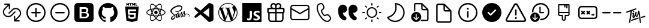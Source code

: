 SplineFontDB: 3.2
FontName: Untitled1
FullName: Untitled1
FamilyName: Untitled1
Weight: Regular
Copyright: Copyright (c) 2020, Tim
UComments: "2020-10-29: Created with FontForge (http://fontforge.org)"
Version: 001.000
ItalicAngle: 0
UnderlinePosition: -100
UnderlineWidth: 50
Ascent: 800
Descent: 200
InvalidEm: 0
LayerCount: 2
Layer: 0 0 "Back" 1
Layer: 1 0 "Fore" 0
XUID: [1021 595 1755729993 24577]
StyleMap: 0x0000
FSType: 0
OS2Version: 0
OS2_WeightWidthSlopeOnly: 0
OS2_UseTypoMetrics: 1
CreationTime: 1603989161
ModificationTime: 1611265223
OS2TypoAscent: 0
OS2TypoAOffset: 1
OS2TypoDescent: 0
OS2TypoDOffset: 1
OS2TypoLinegap: 90
OS2WinAscent: 0
OS2WinAOffset: 1
OS2WinDescent: 0
OS2WinDOffset: 1
HheadAscent: 0
HheadAOffset: 1
HheadDescent: 0
HheadDOffset: 1
OS2Vendor: 'PfEd'
DEI: 91125
Encoding: ISO8859-1
UnicodeInterp: none
NameList: AGL For New Fonts
DisplaySize: -48
AntiAlias: 1
FitToEm: 0
WinInfo: 36 12 6
BeginChars: 256 27

StartChar: A
Encoding: 65 65 0
Width: 1000
Flags: H
LayerCount: 2
Fore
SplineSet
599.6875 700.3125 m 0
 671.5625 700.3125 729.6875 642.1875 729.6875 570.3125 c 0
 729.6875 544.375 722.1875 520.625 709.375 500.3125 c 1
 809.6875 500.3125 l 2
 837.1875 500.3125 859.6875 477.8125 859.6875 450.3125 c 2
 859.6875 310.3125 l 2
 859.6875 286.25 842.5 265.9375 819.6875 261.25 c 1
 819.6875 30.3125 l 2
 819.6875 -39.0625 765.3125 -95.625 697.1875 -99.375 c 2
 689.6875 -99.6875 l 1
 309.6875 -99.6875 l 2
 240.3125 -99.6875 183.75 -45.3125 180 22.8125 c 2
 179.6875 30.3125 l 1
 179.6875 261.25 l 1
 156.875 265.9375 139.6875 285.9375 139.6875 310.3125 c 2
 139.6875 450.3125 l 2
 139.6875 477.8125 162.1875 500.3125 189.6875 500.3125 c 2
 290 500.3125 l 1
 277.1875 520.625 269.6875 544.6875 269.6875 570.3125 c 0
 269.6875 642.1875 327.8125 700.3125 399.6875 700.3125 c 0
 440 700.3125 475.9375 682.1875 499.6875 653.4375 c 1
 523.75 681.875 559.6875 700.3125 599.6875 700.3125 c 0
469.6875 260.3125 m 1
 239.6875 260.3125 l 1
 239.6875 30.3125 l 2
 239.6875 -6.5625 268.125 -36.5625 304.0625 -39.375 c 2
 309.6875 -39.6875 l 1
 469.6875 -39.6875 l 1
 469.6875 260.3125 l 1
759.6875 260.3125 m 1
 529.6875 260.3125 l 1
 529.6875 -39.6875 l 1
 689.6875 -39.6875 l 2
 726.5625 -39.6875 756.5625 -11.25 759.375 24.6875 c 2
 759.6875 30.3125 l 1
 759.6875 260.3125 l 1
469.6875 440.3125 m 1
 199.6875 440.3125 l 1
 199.6875 320.3125 l 1
 469.6875 320.3125 l 1
 469.6875 440.3125 l 1
799.6875 320.3125 m 1
 799.6875 440.3125 l 1
 529.6875 440.3125 l 1
 529.6875 320.3125 l 1
 799.6875 320.3125 l 1
599.6875 640.3125 m 0
 560.9375 640.3125 529.6875 609.0625 529.6875 570.3125 c 2
 529.6875 500.3125 l 1
 600.625 500.3125 l 1
 605.3125 500.625 l 2
 641.25 503.4375 669.6875 533.75 669.6875 570.3125 c 0
 669.6875 608.75 638.4375 640.3125 599.6875 640.3125 c 0
399.6875 640.3125 m 0
 360.9375 640.3125 329.6875 609.0625 329.6875 570.3125 c 0
 329.6875 533.4375 358.125 503.4375 394.0625 500.625 c 2
 398.75 500.3125 l 1
 469.6875 500.3125 l 1
 469.6875 570.3125 l 1
 469.375 575.9375 l 2
 466.5625 611.875 436.5625 640.3125 399.6875 640.3125 c 0
EndSplineSet
Validated: 1
EndChar

StartChar: B
Encoding: 66 66 1
Width: 1000
Flags: H
LayerCount: 2
Fore
SplineSet
789.375 615.9375 m 1
 850.3125 615.9375 900 566.5625 900 505.3125 c 2
 900 94.6875 l 2
 900 33.75 850.625 -15.9375 789.375 -15.9375 c 2
 210.3125 -15.9375 l 2
 149.375 -15.9375 99.6875 33.4375 99.6875 94.6875 c 2
 99.6875 505.625 l 2
 99.6875 566.5625 149.0625 616.25 210.3125 616.25 c 2
 789.375 616.25 l 1
 789.375 615.9375 l 1
847.1875 419.0625 m 1
 512.5 235 l 2
 505.625 231.25 497.1875 230.625 489.6875 233.75 c 2
 486.875 235 l 1
 152.5 419.0625 l 1
 152.5 95 l 2
 152.5 63.125 178.4375 37.1875 210.3125 37.1875 c 2
 789.375 37.1875 l 2
 821.25 37.1875 847.1875 63.125 847.1875 95 c 2
 847.1875 419.0625 l 1
789.375 563.4375 m 2
 210.3125 563.4375 l 2
 178.4375 563.4375 152.5 537.5 152.5 505.625 c 2
 152.5 479.375 l 1
 500 288.4375 l 1
 847.5 479.375 l 1
 847.5 505.625 l 2
 847.1875 537.5 821.25 563.4375 789.375 563.4375 c 2
EndSplineSet
Validated: 1
EndChar

StartChar: C
Encoding: 67 67 2
Width: 1000
Flags: H
LayerCount: 2
Fore
SplineSet
296.25 679.0625 m 2
 351.5625 695.625 l 2
 403.75 711.25 459.375 685.9375 481.5625 636.25 c 2
 515.9375 559.6875 l 2
 535 517.5 525 467.8125 490.9375 435.9375 c 2
 430.625 379.6875 l 2
 430 379.0625 429.375 378.125 428.75 377.1875 c 0
 422.5 364.375 431.875 330 461.875 278.125 c 0
 495.625 219.6875 521.875 196.5625 533.75 200 c 2
 612.8125 224.0625 l 2
 657.1875 237.5 705.3125 221.5625 732.1875 183.75 c 2
 781.25 115.9375 l 2
 813.125 71.875 807.1875 11.25 767.8125 -26.25 c 2
 726.25 -65.625 l 2
 696.5625 -93.75 655 -105.625 615 -97.1875 c 0
 497.8125 -72.8125 392.8125 21.5625 299.0625 184.0625 c 0
 205.3125 346.5625 175.9375 485 213.75 598.75 c 0
 226.5625 637.1875 257.1875 667.1875 296.25 679.0625 c 2
310.625 630.9375 m 2
 287.1875 623.75 268.75 605.9375 260.9375 582.8125 c 0
 228.4375 484.6875 254.6875 360.3125 342.1875 209.0625 c 0
 429.375 57.8125 524.0625 -27.1875 625 -48.125 c 0
 649.0625 -53.125 674.0625 -45.9375 691.875 -29.0625 c 2
 734.0625 10.625 l 2
 755.3125 30.625 758.4375 63.4375 741.25 87.1875 c 2
 692.1875 155 l 2
 677.5 175.3125 651.5625 184.0625 627.8125 176.5625 c 2
 548.75 152.5 l 2
 505 139.375 463.75 175.9375 419.0625 253.4375 c 0
 381.25 319.0625 368.125 366.5625 384.375 399.6875 c 0
 387.5 405.9375 391.875 411.875 396.875 416.5625 c 2
 457.1875 472.8125 l 2
 475.3125 490 480.9375 516.5625 470.625 539.375 c 2
 436.25 615.9375 l 2
 424.375 642.8125 394.375 656.25 366.25 647.8125 c 2
 310.625 630.9375 l 2
EndSplineSet
Validated: 33
EndChar

StartChar: D
Encoding: 68 68 3
Width: 1000
Flags: H
LayerCount: 2
Fore
SplineSet
723.125 287.8125 m 1
 725.9375 246.5625 739.6875 210.625 764.6875 179.6875 c 0
 780.3125 160.625 803.75 141.5625 835.3125 122.5 c 0
 870.3125 101.25 882.1875 55.9375 863.125 19.6875 c 1
 863.125 19.6875 l 1
 837.8125 -28.125 777.5 -45 730.9375 -17.8125 c 0
 670.9375 17.1875 625.9375 55.9375 595.625 97.8125 c 0
 552.1875 158.4375 530.3125 241.25 530.3125 345.9375 c 2
 530.3125 439.6875 l 2
 530.3125 545.3125 615.9375 630.625 721.25 630.625 c 1
 721.25 630.625 l 1
 819.6875 630.625 899.6875 550.9375 899.6875 452.1875 c 1
 899.6875 452.1875 l 1
 899.6875 361.5625 826.25 287.8125 735.3125 287.8125 c 2
 723.125 287.8125 l 1
292.5 287.8125 m 1
 295.3125 246.5625 309.0625 210.625 334.0625 179.6875 c 0
 349.6875 160.625 373.125 141.5625 404.6875 122.5 c 0
 439.6875 101.25 451.5625 55.9375 432.5 19.6875 c 1
 432.5 19.6875 l 1
 407.1875 -28.125 346.875 -45 300.3125 -17.8125 c 0
 240.3125 17.1875 195.3125 55.9375 165 97.8125 c 0
 121.5625 158.4375 99.6875 241.25 99.6875 345.9375 c 2
 99.6875 439.6875 l 2
 99.6875 545.3125 185.3125 630.625 290.625 630.625 c 1
 290.625 630.625 l 1
 389.0625 630.625 469.0625 550.9375 469.0625 452.1875 c 1
 469.0625 452.1875 l 1
 469.0625 361.5625 395.625 287.8125 304.6875 287.8125 c 2
 292.5 287.8125 l 1
EndSplineSet
Validated: 33
EndChar

StartChar: T
Encoding: 84 84 4
Width: 1000
Flags: H
LayerCount: 2
Fore
SplineSet
410 377.8125 m 4
 424.375 380 435.9375 371.25 438.125 356.875 c 4
 440.625 337.8125 425.9375 317.5 407.8125 315 c 4
 393.75 313.125 383.4375 321.875 380.9375 337.5 c 4
 378.125 355.625 392.1875 375 410 377.8125 c 4
347.8125 371.875 m 4
 342.8125 370.3125 339.375 368.75 338.4375 361.875 c 4
 319.375 229.0625 299.6875 96.5625 280.625 -36.25 c 4
 278.125 -55.3125 276.5625 -74.375 274.6875 -93.4375 c 4
 273.4375 -103.4375 269.0625 -111.5625 260.9375 -117.1875 c 4
 252.5 -123.125 243.125 -125 233.4375 -120 c 4
 223.75 -115.3125 220.625 -106.5625 221.875 -96.25 c 4
 227.1875 -49.0625 231.5625 -1.875 238.4375 45 c 4
 253.125 143.75 268.75 241.875 284.0625 340.3125 c 4
 284.375 342.5 284.6875 344.6875 285 348.4375 c 5
 261.25 340.9375 238.75 333.75 216.5625 326.25 c 4
 190 317.1875 163.125 307.5 136.5625 298.125 c 4
 117.1875 291.25 106.25 294.6875 101.5625 309.0625 c 4
 96.25 325.625 105.625 344.0625 121.875 349.375 c 4
 164.6875 363.125 207.5 376.5625 250 391.25 c 4
 305.625 410.3125 361.25 430.625 416.875 450.3125 c 4
 441.875 459.375 466.875 467.8125 491.875 476.25 c 4
 503.4375 480.3125 513.75 477.8125 520 469.6875 c 4
 526.25 461.875 526.875 449.375 519.6875 440.625 c 4
 514.375 434.0625 506.875 428.125 499.0625 425.3125 c 4
 448.75 406.875 398.125 389.375 347.8125 371.875 c 4
708.75 -76.875 m 4
 715 -80.3125 719.6875 -86.875 721.5625 -95.3125 c 4
 724.0625 -114.375 709.375 -134.6875 691.25 -137.1875 c 4
 677.1875 -139.0625 666.875 -130.3125 664.375 -114.6875 c 4
 662.8125 -105.3125 665.625 -95.9375 671.25 -88.4375 c 4
 673.75 -84.6875 672.8125 -80 669.0625 -77.5 c 4
 662.5 -73.4375 658.4375 -66.25 659.0625 -57.1875 c 4
 659.0625 -56.25 659.0625 -55.3125 659.0625 -54.375 c 4
 655.3125 24.0625 633.125 161.25 625.625 233.4375 c 4
 625.3125 237.5 620 238.125 618.75 234.375 c 4
 610 209.0625 592.1875 160.9375 571.5625 134.0625 c 4
 571.5625 133.75 571.5625 133.4375 571.25 133.4375 c 4
 556.5625 119.6875 551.875 113.125 532.5 111.875 c 4
 515.3125 110.625 502.8125 139.375 493.125 158.125 c 4
 491.5625 160.625 487.8125 160.625 486.5625 157.8125 c 4
 477.1875 137.1875 456.875 106.25 448.125 97.5 c 4
 440.3125 90 430.3125 83.125 420.3125 78.75 c 4
 391.25 66.25 363.4375 81.875 360.3125 113.4375 c 4
 358.4375 131.875 361.25 150.9375 362.8125 169.6875 c 4
 364.375 187.5 370.625 224.6875 373.4375 245.9375 c 4
 373.75 248.75 371.25 250.625 368.75 250 c 4
 363.125 248.4375 358.75 245.9375 354.0625 244.375 c 4
 351.25 243.125 348.4375 245.9375 349.375 248.75 c 6
 352.1875 258.125 l 6
 352.1875 258.4375 352.5 258.4375 352.5 258.75 c 4
 359.0625 270.9375 363.75 281.875 369.6875 285 c 4
 375 287.5 379.6875 291.5625 385 294.0625 c 4
 404.0625 303.125 422.8125 293.4375 424.375 272.5 c 4
 425.625 258.75 424.0625 244.375 422.5 230.3125 c 4
 419.6875 205.3125 415.9375 180.625 412.8125 155.625 c 4
 412.1875 150 411.875 144.375 412.1875 138.4375 c 4
 412.5 135.3125 416.875 133.75 418.75 136.5625 c 4
 419.6875 137.8125 420.625 139.375 421.25 140.9375 c 4
 432.1875 165.3125 444.375 189.375 453.125 214.375 c 4
 463.75 245 471.5625 276.5625 480.625 307.5 c 4
 483.4375 317.5 488.125 326.25 497.5 331.5625 c 4
 506.25 336.5625 515.625 337.8125 524.375 332.1875 c 4
 533.125 326.875 535.625 318.125 534.375 308.4375 c 4
 530.3125 276.875 521.5625 245 517.8125 213.4375 c 4
 515.625 194.0625 518.4375 185.9375 523.4375 176.25 c 4
 525 173.125 529.375 168.4375 533.4375 165.9375 c 4
 537.8125 163.4375 542.8125 162.5 545 167.1875 c 4
 553.4375 184.6875 559.0625 210.3125 563.125 223.125 c 4
 571.5625 252.1875 572.5 256.25 577.5 275 c 4
 584.0625 299.375 589.6875 324.375 596.5625 348.75 c 4
 598.75 356.875 602.8125 364.6875 607.8125 371.25 c 4
 615.3125 380.9375 628.4375 383.75 638.4375 380 c 4
 648.125 376.25 654.375 366.5625 653.125 353.4375 c 4
 653.125 353.125 653.125 352.8125 653.125 352.5 c 6
 710.9375 -51.875 l 6
 711.25 -53.75 710.9375 -55.625 710.625 -57.1875 c 4
 709.6875 -60.625 708.125 -64.0625 706.25 -66.875 c 4
 704.0625 -70.3125 705.3125 -75 708.75 -76.875 c 4
587.5 91.5625 m 4
 600 94.0625 608.4375 91.875 614.375 84.6875 c 4
 620.625 76.5625 620.625 67.8125 616.5625 58.75 c 4
 611.875 48.75 603.75 42.8125 593.4375 39.375 c 4
 530 17.5 453.125 -2.8125 389.6875 -24.6875 c 4
 373.75 -30.3125 357.8125 -36.5625 342.1875 -43.125 c 4
 324.0625 -50.625 310.625 -47.8125 304.6875 -34.6875 c 4
 298.4375 -21.25 306.25 -3.125 322.8125 3.75 c 4
 349.375 14.375 376.25 24.6875 403.125 34.0625 c 4
 453.125 51.5625 517.1875 67.1875 567.5 84.375 c 4
 575.3125 86.875 582.8125 90 587.5 91.5625 c 4
898.4375 149.6875 m 4
 903.4375 135.3125 893.75 118.125 876.25 112.8125 c 4
 849.0625 105 821.25 97.5 793.4375 90.9375 c 6
 749.6875 80 l 6
 748.75 80 747.8125 79.6875 746.875 79.6875 c 4
 735 79.0625 727.1875 82.1875 722.1875 90 c 4
 716.875 98.4375 717.8125 107.5 722.8125 115.9375 c 4
 728.4375 125.625 737.1875 130.3125 747.8125 132.8125 c 4
 813.125 147.8125 747.5 133.125 812.8125 148.4375 c 4
 829.375 152.5 845.625 157.1875 861.875 161.875 c 4
 880.625 167.5 893.75 163.125 898.4375 149.6875 c 4
EndSplineSet
Validated: 33
EndChar

StartChar: zero
Encoding: 48 48 5
Width: 1000
Flags: H
LayerCount: 2
Fore
SplineSet
600 253.4375 m 0
 614.6875 239.6875 622.8125 220 621.875 200.3125 c 0
 622.8125 179.6875 614.6875 160 600 145.625 c 0
 584.6875 132.5 565 125.625 544.6875 126.25 c 2
 400 126.25 l 1
 400 271.875 l 1
 542.1875 271.875 l 2
 563.125 273.125 583.75 266.5625 600 253.4375 c 0
580 347.1875 m 1
 581.5625 347.1875 l 1
 567.8125 336.25 550.9375 330.3125 533.4375 330.625 c 2
 400 330.625 l 1
 400 459.375 l 1
 533.125 459.375 l 2
 550.625 460.3125 567.8125 455 582.1875 445 c 0
 595.625 431.875 601.875 413.75 600 395.3125 c 0
 600.9375 376.875 593.75 359.375 580 347.1875 c 1
766.5625 700 m 2
 840.3125 700 900 640.3125 900.3125 566.5625 c 2
 900.3125 33.125 l 2
 900.3125 -40.625 840.625 -100.3125 766.875 -100.3125 c 2
 233.4375 -100.3125 l 2
 159.6875 -100.3125 100 -40.625 100 33.125 c 2
 100 566.5625 l 2
 100 640.3125 159.6875 700 233.4375 700 c 2
 766.5625 700 l 2
693.75 138.4375 m 0
 701.5625 154.6875 705.9375 172.8125 705.9375 190.9375 c 0
 706.875 219.0625 699.375 246.875 683.75 270.3125 c 0
 667.8125 292.1875 644.0625 306.875 617.1875 310.9375 c 1
 617.1875 310.9375 l 1
 637.1875 319.0625 654.0625 332.5 666.5625 350 c 0
 677.8125 368.125 683.125 389.0625 681.875 410.3125 c 0
 684.375 443.75 670 476.25 643.75 497.1875 c 0
 614.375 517.5 579.375 527.8125 543.75 525.9375 c 2
 317.1875 525.9375 l 1
 317.1875 59.6875 l 1
 531.5625 59.6875 l 2
 558.125 59.0625 584.0625 62.5 609.375 70 c 0
 629.0625 75.3125 647.1875 84.6875 663.125 97.1875 c 0
 676.875 108.125 687.1875 122.1875 693.75 138.4375 c 0
EndSplineSet
Validated: 37
EndChar

StartChar: one
Encoding: 49 49 6
Width: 1000
Flags: H
LayerCount: 2
Fore
SplineSet
402.5 -81.25 m 0
 402.5 -91.875 395 -104.6875 375.9375 -100.625 c 0
 217.1875 -46.5625 102.5 107.1875 102.5 288.4375 c 0
 102.5 514.6875 281.5625 698.4375 502.5 698.4375 c 0
 723.4375 698.4375 902.5 515 902.5 288.4375 c 0
 902.5 107.5 787.8125 -46.25 629.0625 -100.625 c 0
 608.75 -104.6875 601.5625 -91.875 601.5625 -80.9375 c 0
 601.5625 -67.5 602.1875 -23.125 602.1875 31.5625 c 0
 602.1875 69.6875 589.375 94.6875 575 107.5 c 1
 664.0625 117.8125 757.5 152.5 757.5 310 c 0
 757.5 354.6875 741.875 391.25 716.25 420 c 0
 720.3125 430.3125 734.0625 471.875 712.1875 528.4375 c 1
 712.1875 528.4375 678.4375 539.375 602.1875 486.25 c 1
 570.3125 495.3125 536.25 500 502.1875 500 c 0
 468.125 500 433.75 495.3125 401.875 486.25 c 1
 325.3125 539.375 291.875 528.4375 291.875 528.4375 c 1
 270 472.1875 283.75 430.3125 287.8125 420 c 0
 262.1875 391.25 246.5625 354.6875 246.5625 310 c 0
 246.5625 152.8125 340 117.5 428.75 107.1875 c 1
 417.5 97.1875 407.1875 79.0625 403.4375 52.5 c 1
 380.625 41.875 322.5 23.75 286.875 86.5625 c 1
 286.875 86.5625 265.625 125.9375 225.625 128.75 c 1
 225.625 128.75 186.5625 129.0625 222.8125 103.75 c 1
 222.8125 103.75 249.0625 91.25 267.1875 43.75 c 1
 267.1875 43.75 290.625 -36.25 401.875 -11.5625 c 1
 402.1875 -45.625 402.5 -71.5625 402.5 -81.25 c 0
EndSplineSet
Validated: 33
EndChar

StartChar: two
Encoding: 50 50 7
Width: 1000
Flags: H
LayerCount: 2
Fore
SplineSet
304.375 628.125 m 1
 304.375 591.875 l 1
 268.125 591.875 l 1
 268.125 700 l 1
 304.375 700 l 1
 304.375 664.375 l 1
 337.5 664.375 l 1
 337.5 700 l 1
 373.4375 700 l 1
 373.4375 591.875 l 1
 337.5 591.875 l 1
 337.5 628.125 l 1
 304.375 628.125 l 1
420.9375 591.875 m 1
 420.9375 664.0625 l 1
 389.375 664.0625 l 1
 389.375 700 l 1
 489.0625 700 l 1
 489.0625 664.0625 l 1
 457.1875 664.0625 l 1
 457.1875 591.875 l 1
 420.9375 591.875 l 1
540.3125 645.3125 m 1
 540.3125 591.875 l 1
 505 591.875 l 1
 505 700 l 1
 542.5 700 l 1
 565.625 661.875 l 1
 589.0625 700 l 1
 626.5625 700 l 1
 626.5625 591.875 l 1
 590.625 591.875 l 1
 590.625 645.3125 l 1
 565.625 606.875 l 1
 565 606.875 l 1
 540.3125 645.3125 l 1
731.5625 627.5 m 1
 731.5625 591.875 l 1
 644.6875 591.875 l 1
 644.6875 700 l 1
 680.625 700 l 1
 680.625 627.5 l 1
 731.5625 627.5 l 1
215.9375 544.375 m 1
 215.9375 544.375 784.0625 544.375 784.0625 544.375 c 1
 732.1875 -35.625 l 1
 500 -100 l 1
 267.5 -35.625 l 1
 215.9375 544.375 l 1
671.875 354.6875 m 1
 678.125 425.625 l 1
 500 425.625 l 1
 321.875 425.625 l 1
 340.9375 210.625 l 1
 500 210.625 l 1
 500 210.625 l 1
 587.5 210.625 l 1
 579.375 118.4375 l 1
 500 96.875 l 1
 500 96.875 l 1
 500 96.875 l 1
 420.625 118.4375 l 1
 415.3125 177.8125 l 1
 344.0625 177.8125 l 1
 354.375 63.4375 l 1
 500 23.125 l 1
 500 23.125 l 1
 645.9375 63.4375 l 1
 665.3125 281.875 l 1
 500 281.875 l 1
 406.25 281.875 l 1
 399.6875 354.6875 l 1
 500 354.6875 l 1
 671.875 354.6875 l 1
EndSplineSet
Validated: 5
EndChar

StartChar: three
Encoding: 51 51 8
Width: 1000
Flags: H
LayerCount: 2
Fore
SplineSet
428.4375 300.9375 m 0
 428.4375 340.459960938 460.477539062 372.5 500 372.5 c 0
 539.522460938 372.5 571.5625 340.459960938 571.5625 300.9375 c 0
 571.5625 261.415039062 539.522460938 229.375 500 229.375 c 0
 460.477539062 229.375 428.4375 261.415039062 428.4375 300.9375 c 0
858.75 371.875 m 0
 885.625 349.375 900 325 899.6875 301.25 c 0
 899.6875 252.1875 841.875 202.5 748.4375 171.5625 c 0
 743.4375 170 738.4375 168.4375 733.4375 166.875 c 0
 735 159.375 736.875 152.1875 738.125 145.3125 c 0
 746.875 101.25 748.4375 60.3125 742.1875 26.875 c 0
 735.625 -8.75 720.625 -33.75 699.375 -46.25 c 0
 688.75 -52.5 675.9375 -55.625 661.875 -55.625 c 0
 623.125 -55.625 574.0625 -32.1875 522.8125 11.875 c 0
 515.625 18.125 508.4375 24.6875 501.25 31.5625 c 0
 495.625 26.25 490.3125 20.9375 484.6875 16.25 c 0
 450.9375 -13.4375 415.9375 -35 384.0625 -46.25 c 0
 367.5 -52.1875 351.875 -55.3125 337.8125 -55.3125 c 0
 323.4375 -55.3125 310.625 -52.1875 299.6875 -45.9375 c 0
 258.75 -22.1875 244.6875 45.9375 261.875 136.25 c 0
 263.75 145.625 265.625 155 268.125 164.6875 c 0
 260.625 166.875 253.125 169.0625 246.25 171.5625 c 0
 203.75 185.9375 167.5 205.3125 141.875 227.5 c 0
 114.375 250.9375 100 276.25 100 300.9375 c 0
 100 348.125 151.875 394.375 239.0625 424.6875 c 0
 248.4375 428.125 258.4375 431.25 268.75 434.0625 c 0
 266.5625 443.125 264.375 451.875 262.8125 460.625 c 0
 254.375 503.4375 252.8125 542.8125 258.125 574.6875 c 0
 264.0625 609.375 278.125 633.75 298.75 645.625 c 0
 341.25 670.3125 413.4375 645 486.875 579.6875 c 0
 491.5625 575.625 495.9375 571.5625 500.3125 567.1875 c 1
 506.875 573.75 513.75 579.6875 520.3125 585.625 c 0
 553.125 614.375 586.5625 635.3125 616.875 646.5625 c 0
 649.6875 658.4375 678.125 658.4375 699.0625 646.5625 c 0
 741.875 622.1875 755.9375 546.875 735.9375 450.625 c 0
 734.6875 445 733.4375 439.0625 731.875 433.125 c 0
 740.625 430.625 749.375 427.8125 757.5 425 c 0
 799.0625 410.9375 834.0625 392.5 858.75 371.875 c 0
628.75 614.6875 m 0
 602.5 605 572.8125 585.9375 542.5 560.3125 c 0
 536.25 555 530.3125 549.375 524.0625 543.4375 c 0
 546.875 518.75 569.6875 490.3125 591.5625 459.0625 c 1
 629.375 455.625 665.625 450 698.75 442.1875 c 0
 700.3125 447.5 701.5625 452.5 702.5 457.8125 c 0
 721.25 548.4375 705 604.0625 682.1875 617.1875 c 0
 670.625 624.0625 651.5625 623.125 628.75 614.6875 c 0
611.875 235.625 m 0
 624.375 257.1875 635.625 279.0625 646.25 300.3125 c 1
 635.9375 321.25 624.375 342.5 611.875 364.375 c 0
 599.375 385.9375 586.25 406.25 573.125 425.9375 c 1
 549.375 427.8125 525 428.75 500.3125 428.75 c 0
 475.625 428.75 451.25 427.8125 427.5 425.9375 c 1
 414.0625 406.25 401.25 385.625 388.75 364.0625 c 1
 388.75 364.0625 l 1
 376.25 342.8125 365 321.25 354.6875 299.6875 c 1
 365 278.4375 376.25 256.5625 388.75 235.3125 c 0
 400.9375 214.0625 414.0625 193.4375 427.8125 173.4375 c 1
 451.25 171.875 475.3125 171.25 500.3125 171.25 c 0
 525.3125 171.25 550 172.1875 573.75 173.75 c 1
 586.5625 193.125 599.375 213.75 611.875 235.625 c 0
664.6875 260.9375 m 1
 657.1875 246.875 649.6875 232.8125 641.5625 218.4375 c 0
 633.4375 204.375 625.3125 190.9375 616.875 177.8125 c 1
 643.4375 180.9375 668.4375 185.3125 691.5625 190.625 c 1
 684.375 212.8125 675.3125 236.5625 664.6875 260.9375 c 1
501.5625 80.3125 m 1
 517.1875 97.5 532.8125 116.875 548.75 138.125 c 1
 532.8125 137.1875 516.5625 136.875 500.3125 136.875 c 0
 484.375 136.875 468.75 137.1875 453.4375 137.8125 c 1
 469.0625 117.1875 485.3125 97.8125 501.5625 80.3125 c 1
384.0625 177.1875 m 1
 375.625 190.625 367.1875 204.375 358.75 218.4375 c 0
 350.9375 232.1875 343.4375 245.9375 336.25 259.6875 c 1
 325.9375 235.625 317.5 211.875 310.3125 189.0625 c 1
 333.125 184.0625 357.8125 180 384.0625 177.1875 c 1
359.0625 381.5625 m 0
 366.875 395.3125 375.3125 408.75 383.75 421.875 c 1
 358.4375 418.75 334.0625 414.375 311.25 409.375 c 1
 318.125 386.875 326.5625 363.4375 336.5625 340 c 1
 343.4375 354.0625 351.25 367.8125 359.0625 381.5625 c 0
500.625 518.75 m 1
 484.375 501.25 468.75 482.5 453.125 462.1875 c 1
 468.75 463.125 484.375 463.4375 500 463.4375 c 0
 515.9375 463.4375 531.875 462.8125 547.5 462.1875 c 1
 532.1875 482.8125 516.25 501.875 500.625 518.75 c 1
641.25 381.875 m 0
 649.375 367.8125 656.875 353.75 664.375 340 c 1
 674.375 363.75 683.125 386.875 690 409.0625 c 1
 666.875 414.375 642.5 418.75 616.875 421.875 c 1
 625.3125 408.75 633.4375 395.625 641.25 381.875 c 0
296.25 466.875 m 0
 297.8125 459.0625 299.6875 450.625 301.5625 442.1875 c 1
 334.6875 449.6875 370.9375 455.3125 408.4375 458.75 c 1
 430 489.375 453.125 517.8125 476.25 542.8125 c 0
 472.5 546.875 468.4375 550.625 464.375 554.0625 c 0
 395.3125 615.625 339.0625 629.375 316.25 616.25 c 0
 304.6875 609.6875 295.9375 592.8125 291.875 568.75 c 0
 287.1875 540.9375 288.4375 505.625 296.25 466.875 c 0
257.5 203.75 m 0
 263.75 201.5625 270.625 199.375 277.5 197.5 c 0
 287.5 230.625 300.9375 265 316.875 300 c 1
 300.9375 334.375 287.8125 368.4375 277.8125 401.25 c 0
 268.125 398.4375 259.0625 395.625 250.3125 392.5 c 0
 170.3125 364.6875 134.375 326.5625 134.375 300.9375 c 0
 134.375 274.375 172.8125 232.5 257.5 203.75 c 0
337.8125 -21.25 m 0
 366.25 -21.25 410.9375 -3.4375 462.5 41.5625 c 0
 467.5 45.9375 472.8125 50.625 477.8125 55.625 c 0
 454.375 80.9375 431.25 109.375 409.0625 140.625 c 1
 370 143.75 333.75 149.0625 301.25 156.25 c 0
 298.75 147.1875 296.875 138.4375 295.3125 129.6875 c 0
 279.375 46.25 294.6875 -3.75 316.5625 -16.5625 c 0
 321.875 -19.6875 329.0625 -21.25 337.8125 -21.25 c 0
705.3125 138.4375 m 0
 704.0625 144.6875 702.5 151.25 700.625 157.8125 c 0
 667.8125 150.3125 631.25 144.6875 592.5 141.25 c 1
 570.3125 109.0625 547.8125 80.625 525.3125 55.9375 c 0
 532.1875 49.375 539.0625 43.125 545.625 37.5 c 0
 609.6875 -17.8125 660.625 -29.6875 682.8125 -16.875 c 0
 705.9375 -3.4375 722.8125 50.625 705.3125 138.4375 c 0
737.8125 203.4375 m 0
 825.9375 232.8125 865.9375 274.375 865.9375 300.625 c 0
 865.9375 314.0625 855.625 330 836.875 345.625 c 0
 815.3125 363.4375 784.0625 380 746.5625 392.8125 c 0
 739.0625 395.625 730.9375 397.8125 722.8125 400.3125 c 0
 712.8125 368.4375 699.6875 334.6875 683.75 300.3125 c 1
 700.625 265 714.375 230.9375 724.375 199.0625 c 1
 729.0625 200.625 733.4375 201.875 737.8125 203.4375 c 0
EndSplineSet
Validated: 33
EndChar

StartChar: four
Encoding: 52 52 9
Width: 1000
Flags: H
LayerCount: 2
Fore
SplineSet
788.75 255 m 1
 788.75 255 l 1
 860.9375 255.625 901.875 208.75 899.375 166.25 c 0
 898.125 132.5 867.1875 118.75 861.5625 117.8125 c 0
 857.5 117.1875 855.3125 117.1875 854.6875 120.3125 c 0
 854.375 122.5 855.625 123.4375 860.625 126.5625 c 0
 865.625 129.6875 880.3125 139.6875 882.8125 157.8125 c 0
 885.3125 175.9375 871.875 219.375 802.1875 227.5 c 0
 769.6875 231.25 744.375 226.5625 724.6875 218.4375 c 0
 728.4375 208.75 731.25 199.0625 731.5625 189.0625 c 0
 732.5 167.1875 717.5 151.25 701.875 139.6875 c 0
 692.8125 133.125 683.125 128.75 675 125.9375 c 0
 668.75 123.125 660 120.3125 653.75 121.5625 c 0
 640.3125 124.0625 632.8125 136.25 642.1875 162.8125 c 0
 647.1875 177.1875 661.5625 199.0625 684.6875 217.8125 c 0
 679.0625 228.75 673.4375 240 670.3125 250 c 0
 664.375 270 662.5 282.1875 662.5 282.1875 c 1
 662.5 282.1875 643.4375 242.8125 618.75 206.5625 c 0
 617.1875 204.375 615.625 202.1875 614.375 200.3125 c 0
 619.0625 189.0625 622.8125 176.875 623.4375 165 c 0
 624.0625 143.4375 614.6875 126.875 599.0625 115.3125 c 0
 590.625 109.375 581.5625 105 573.75 102.1875 c 0
 568.75 99.6875 558.75 96.25 544.375 95.3125 c 0
 536.5625 94.6875 529.0625 95.3125 524.6875 98.4375 c 0
 519.0625 102.8125 518.125 108.125 521.25 115.625 c 0
 523.75 121.875 542.8125 143.4375 558.75 162.5 c 0
 563.125 167.8125 567.5 173.125 571.25 178.125 c 0
 571.25 178.4375 571.25 178.4375 571.25 178.4375 c 1
 571.25 178.4375 574.0625 182.1875 578.75 188.75 c 0
 572.8125 201.25 565.3125 214.375 561.875 226.25 c 0
 555.9375 246.25 554.0625 258.4375 554.0625 258.4375 c 1
 554.0625 258.4375 534.6875 208.75 514.375 169.0625 c 0
 498.75 138.4375 488.4375 119.6875 483.75 111.5625 c 2
 483.75 111.25 l 1
 483.75 111.25 483.125 110 481.875 108.125 c 0
 481.25 107.1875 480.9375 106.5625 480.9375 106.5625 c 1
 480.9375 106.5625 l 1
 475.625 98.75 464.0625 83.75 452.1875 83.75 c 0
 420 83.75 431.875 149.0625 431.875 149.0625 c 1
 431.875 149.0625 422.5 124.6875 411.875 104.0625 c 0
 403.125 87.1875 395.3125 72.8125 378.125 72.8125 c 0
 373.125 72.8125 365.3125 72.8125 358.75 79.0625 c 0
 344.0625 93.125 332.8125 128.75 335 156.25 c 0
 336.875 179.6875 340.625 195.9375 345.625 209.375 c 1
 336.875 204.6875 326.5625 199.0625 316.25 192.8125 c 0
 310.9375 189.6875 305.625 186.5625 300.3125 183.4375 c 1
 300.625 183.125 300.9375 182.8125 300.9375 182.5 c 0
 314.375 156.875 317.8125 100.9375 289.0625 58.125 c 0
 260.3125 15.3125 206.875 -10.625 154.6875 3.75 c 0
 138.125 8.75 112.5 43.4375 134.375 91.875 c 0
 153.75 134.6875 231.25 175.3125 251.5625 185.3125 c 0
 253.4375 186.25 255.3125 187.1875 257.1875 188.4375 c 1
 216.5625 224.0625 115.3125 271.875 100.9375 345.625 c 0
 96.875 366.25 106.5625 415.9375 167.5 472.8125 c 0
 218.75 520.9375 290 557.5 355.625 580.625 c 0
 466.25 620 582.8125 596.875 600.9375 526.25 c 0
 618.4375 456.875 558.4375 374.0625 481.25 344.375 c 0
 412.5 317.8125 355.625 322.1875 332.1875 329.6875 c 0
 305.625 338.4375 290 355.9375 286.25 365.9375 c 0
 284.6875 369.6875 282.1875 376.25 286.25 378.4375 c 0
 288.75 380 289.6875 379.6875 296.25 372.1875 c 0
 302.5 365.3125 328.125 346.5625 376.5625 351.875 c 0
 503.75 366.25 580.625 465 556.25 518.125 c 0
 539.375 555.625 441.5625 572.1875 319.0625 511.25 c 0
 169.6875 436.875 161.5625 375.625 160.3125 352.1875 c 0
 156.875 288.125 239.375 254.375 284.0625 206.5625 c 0
 284.6875 205.9375 285.3125 205.3125 285.9375 204.6875 c 0
 294.375 209.375 303.125 214.375 311.875 219.0625 c 0
 334.375 231.5625 355.625 243.125 365.625 248.4375 c 0
 381.25 271.25 413.125 296.5625 436.25 296.5625 c 0
 473.125 296.5625 460.625 243.4375 460.625 243.4375 c 1
 460.625 243.4375 461.5625 245.9375 462.5 245.9375 c 0
 463.4375 245.9375 467.8125 252.8125 479.0625 248.75 c 0
 490.625 244.375 488.125 236.25 488.125 235.3125 c 0
 488.125 233.75 474.375 186.875 468.4375 156.5625 c 0
 465.625 142.1875 467.5 131.5625 468.125 131.5625 c 0
 469.375 131.5625 471.5625 135 473.75 139.0625 c 1
 473.75 139.0625 l 1
 473.75 139.0625 475.3125 142.1875 478.125 147.5 c 0
 478.125 147.8125 477.8125 147.1875 477.5 146.5625 c 1
 477.8125 147.1875 478.125 147.8125 478.75 148.75 c 0
 482.1875 155 486.5625 164.0625 491.875 175.625 c 0
 501.875 198.125 541.25 285 544.375 294.6875 c 0
 547.5 304.0625 549.375 314.0625 550.9375 318.4375 c 0
 552.5 322.8125 566.25 325.9375 582.5 325.9375 c 0
 598.4375 325.625 600.3125 318.75 600.3125 317.5 c 0
 600.625 315.9375 592.8125 296.875 590.9375 283.4375 c 0
 589.0625 270 590.625 263.125 592.1875 251.875 c 0
 593.4375 244.375 597.8125 235 603.4375 224.375 c 1
 620 251.5625 649.375 303.75 652.1875 318.4375 c 0
 654.0625 328.4375 657.1875 337.8125 658.75 342.1875 c 0
 660.3125 346.5625 674.0625 349.6875 690.3125 349.6875 c 0
 706.25 349.375 708.125 342.5 708.125 341.25 c 0
 708.4375 339.6875 700.625 320.625 698.75 307.1875 c 0
 696.875 293.75 698.4375 286.875 700 275.625 c 0
 701.25 265.9375 708.75 253.125 716.25 238.125 c 1
 736.5625 248.125 760.625 255 788.75 255 c 1
252.1875 74.375 m 1
 252.1875 74.375 l 1
 276.5625 100.625 286.5625 134.0625 276.5625 172.8125 c 1
 275.3125 171.875 274.0625 171.25 272.8125 170.625 c 2
 272.8125 170.625 272.1875 170.3125 271.25 169.6875 c 0
 265 165.9375 260.3125 162.8125 256.875 160.9375 c 0
 241.875 151.5625 219.6875 136.5625 202.5 120.3125 c 0
 174.0625 93.4375 168.125 56.5625 183.125 47.8125 c 0
 196.875 39.6875 229.0625 49.375 252.1875 74.375 c 1
420.3125 188.4375 m 1
 420.3125 188.4375 l 1
 425.3125 200.9375 444.6875 255 440.625 262.5 c 0
 437.5 268.125 423.4375 263.4375 410.9375 249.375 c 0
 402.8125 240.625 389.6875 218.125 383.4375 199.375 c 0
 371.25 161.875 376.5625 123.75 385.3125 121.5625 c 0
 395.3125 118.75 412.1875 168.75 420.3125 188.4375 c 1
558.75 122.1875 m 0
 568.75 128.4375 590 143.4375 590 166.25 c 0
 590 166.875 590 167.5 590 168.125 c 1
 585 161.5625 580.3125 155.625 576.25 150.625 c 0
 569.375 142.1875 551.875 123.4375 551.875 123.4375 c 1
 551.875 123.4375 549.375 120.9375 550.625 120.3125 c 0
 552.1875 119.375 555.3125 120.3125 558.75 122.1875 c 0
665.9375 146.5625 m 1
 665.9375 146.5625 l 1
 678.125 150.9375 698.125 161.5625 698.4375 189.6875 c 0
 698.4375 193.75 697.5 198.4375 695.9375 203.125 c 1
 682.8125 191.5625 675.3125 179.6875 672.1875 172.5 c 0
 663.75 154.0625 663.4375 148.4375 665.9375 146.5625 c 1
EndSplineSet
Validated: 37
EndChar

StartChar: five
Encoding: 53 53 10
Width: 1000
Flags: H
LayerCount: 2
Fore
SplineSet
686.25 682.1875 m 2
 706.5625 700.9375 736.25 705.3125 761.25 693.4375 c 2
 859.6875 645.625 l 2
 882.8125 634.375 897.5 610.9375 897.5 585.3125 c 2
 897.5 15 l 2
 897.5 -10.625 882.8125 -34.0625 859.6875 -45.3125 c 2
 761.25 -93.125 l 2
 736.25 -105 706.875 -100.9375 686.5625 -82.1875 c 2
 357.1875 220.3125 l 1
 180 86.5625 l 2
 164.375 75 143.4375 73.75 126.875 83.4375 c 1
 126.875 83.4375 l 1
 98.75 100 94.6875 138.4375 118.4375 160.3125 c 2
 270.3125 300 l 1
 118.125 439.375 l 2
 94.375 461.25 98.75 500 126.5625 516.25 c 1
 126.5625 516.25 l 1
 143.4375 525.9375 164.375 524.6875 179.6875 513.125 c 2
 356.875 379.6875 l 1
 686.25 682.1875 l 2
720 106.25 m 1
 720 493.75 l 1
 462.8125 300 l 1
 720 106.25 l 1
EndSplineSet
Validated: 33
EndChar

StartChar: six
Encoding: 54 54 11
Width: 1000
Flags: H
LayerCount: 2
Fore
SplineSet
100 300 m 0
 100 520.9375 279.0625 700 500 700 c 0
 720.625 700 899.6875 520.9375 900 300 c 0
 900 79.0625 720.9375 -100 500 -100 c 0
 279.0625 -100 100 79.0625 100 300 c 0
130.9375 300 m 0
 130.9375 154.0625 215.625 27.8125 339.0625 -32.1875 c 1
 162.8125 450.3125 l 1
 142.5 404.375 130.9375 353.4375 130.9375 300 c 0
500 -69.0625 m 0
 542.8125 -69.0625 584.0625 -61.5625 622.5 -48.125 c 1
 621.5625 -46.5625 620.625 -45 620 -43.125 c 2
 506.5625 267.5 l 1
 395.625 -54.0625 l 1
 428.75 -63.75 463.75 -69.0625 500 -69.0625 c 0
798.125 307.1875 m 2
 685.625 -19.0625 l 1
 795.3125 45 869.0625 163.75 869.0625 300 c 0
 869.0625 364.375 852.5 424.6875 823.75 477.1875 c 1
 825.3125 465.625 826.25 452.8125 826.25 439.375 c 0
 826.25 401.875 819.0625 359.6875 798.125 307.1875 c 2
718.75 420.625 m 0
 700 450.9375 682.5 476.5625 682.5 507.5 c 0
 682.5 541.25 708.125 572.8125 744.375 572.8125 c 0
 745.9375 572.8125 747.5 572.8125 749.0625 572.5 c 1
 683.4375 632.5 596.25 669.375 500 669.375 c 0
 370.9375 669.375 257.5 603.125 191.5625 502.8125 c 1
 200.3125 502.8125 208.4375 502.5 215.3125 502.5 c 0
 254.0625 502.5 313.75 507.1875 313.75 507.1875 c 2
 333.75 508.125 336.25 479.0625 316.25 476.5625 c 2
 316.25 476.5625 296.25 474.375 274.0625 473.125 c 1
 408.4375 73.4375 l 1
 489.0625 315.625 l 1
 431.5625 473.125 l 1
 411.5625 474.375 392.8125 476.5625 392.8125 476.5625 c 2
 373.125 477.8125 375.3125 508.4375 395.3125 507.1875 c 2
 395.3125 507.1875 456.25 502.5 492.5 502.5 c 0
 530.9375 502.5 590.9375 507.1875 590.9375 507.1875 c 2
 610.625 508.125 613.125 479.0625 593.125 476.5625 c 2
 593.125 476.5625 573.125 474.375 550.9375 473.125 c 1
 684.375 76.5625 l 1
 721.25 199.375 l 2
 740 247.1875 749.375 287.1875 749.375 318.75 c 0
 749.375 364.375 732.8125 395.9375 718.75 420.625 c 0
EndSplineSet
Validated: 1
EndChar

StartChar: seven
Encoding: 55 55 12
Width: 1000
Flags: H
LayerCount: 2
Fore
SplineSet
100 700 m 1
 900 700 l 1
 900 -100 l 1
 100 -100 l 1
 100 700 l 1
499.0625 128.75 m 1
 499.375 128.75 l 1
 499.375 364.375 l 1
 411.5625 364.375 l 1
 411.5625 132.1875 l 2
 411.5625 72.5 391.5625 42.8125 351.25 42.8125 c 0
 332.5 42.8125 315.625 48.4375 300.625 60 c 1
 300.625 -22.5 l 1
 317.8125 -29.6875 336.875 -33.125 357.5 -33.125 c 0
 403.4375 -33.125 438.4375 -19.375 462.8125 8.4375 c 0
 486.875 36.25 499.0625 76.25 499.0625 128.75 c 1
820.9375 28.4375 m 0
 829.0625 43.125 833.4375 61.5625 833.75 82.1875 c 0
 833.75 98.125 831.25 111.875 826.5625 123.75 c 0
 821.875 135.625 815 146.25 806.25 155.625 c 0
 797.1875 165 786.5625 173.125 774.0625 180.625 c 0
 761.5625 188.125 747.5 195 731.875 201.5625 c 0
 720.3125 206.25 710 210.9375 700.9375 215.3125 c 0
 691.875 220 684.0625 224.375 677.8125 229.0625 c 0
 671.5625 233.75 666.5625 238.4375 663.125 243.75 c 0
 659.6875 248.75 657.8125 254.6875 657.8125 261.25 c 0
 657.8125 267.1875 659.375 272.8125 662.5 277.5 c 0
 665.625 282.5 670 286.5625 675.625 290 c 0
 681.25 293.4375 688.125 296.25 696.25 298.125 c 0
 704.375 300 713.4375 300.9375 723.4375 300.9375 c 0
 730.9375 300.9375 738.4375 300.3125 746.5625 299.375 c 0
 754.6875 298.4375 762.8125 296.5625 770.9375 294.375 c 0
 779.0625 292.1875 786.875 289.375 794.6875 285.9375 c 0
 802.1875 282.5 809.375 278.75 815.9375 274.0625 c 1
 815.9375 355.625 l 1
 802.8125 360.625 788.125 364.375 772.5 366.875 c 0
 756.875 369.375 738.75 370.625 718.4375 370.625 c 0
 697.8125 370.625 678.125 368.4375 659.6875 364.0625 c 0
 640.9375 359.375 624.6875 352.5 610.625 343.125 c 0
 596.5625 333.4375 585.3125 321.5625 577.1875 306.875 c 0
 569.0625 292.1875 565 274.6875 565 254.375 c 0
 565 228.4375 572.5 206.25 587.5 187.8125 c 0
 602.5 169.375 625.3125 154.0625 655.9375 141.25 c 0
 667.8125 136.5625 679.0625 131.5625 689.375 126.875 c 0
 699.6875 122.1875 708.75 117.1875 716.25 112.1875 c 0
 723.75 107.1875 729.6875 101.5625 734.0625 95.625 c 0
 738.4375 89.6875 740.625 82.8125 740.625 75.3125 c 0
 740.625 69.6875 739.375 64.375 736.5625 59.6875 c 0
 733.75 55 729.6875 50.625 724.0625 47.1875 c 0
 718.75 43.4375 711.5625 40.625 703.4375 38.75 c 0
 695 36.5625 685.3125 35.625 674.375 35.625 c 0
 655.3125 35.625 636.5625 39.0625 618.125 45.625 c 0
 599.6875 52.5 582.5 62.5 566.5625 75.625 c 1
 566.5625 -11.5625 l 1
 580.625 -18.75 597.5 -24.0625 616.875 -27.8125 c 0
 636.25 -31.25 656.5625 -33.125 678.125 -33.125 c 0
 699.0625 -33.125 719.0625 -31.25 737.8125 -27.1875 c 0
 756.5625 -23.125 773.125 -16.5625 787.1875 -7.5 c 0
 801.5625 1.5625 812.8125 13.75 820.9375 28.4375 c 0
EndSplineSet
Validated: 1
EndChar

StartChar: E
Encoding: 69 69 13
Width: 1000
Flags: H
LayerCount: 2
Fore
SplineSet
500 10.625 m 0
 512.8125 10.625 523.4375 0.9375 525 -11.875 c 2
 525 -14.375 l 1
 525 -75 l 2
 525 -88.75 513.75 -100 500 -100 c 0
 487.1875 -100 476.5625 -90.3125 475 -77.5 c 2
 475 -75 l 1
 475 -14.375 l 2
 475 -0.3125 485.9375 10.625 500 10.625 c 0
737.8125 98.125 m 2
 739.6875 96.25 l 1
 782.5 53.4375 l 2
 792.1875 43.75 792.1875 27.8125 782.5 18.125 c 0
 773.4375 9.0625 759.0625 8.4375 749.0625 16.25 c 2
 747.1875 18.125 l 1
 704.375 60.9375 l 2
 694.6875 70.625 694.6875 86.5625 704.375 96.25 c 0
 713.75 105.3125 728.125 105.9375 737.8125 98.125 c 2
295 96.25 m 0
 304.0625 87.1875 304.6875 72.8125 296.875 62.8125 c 2
 295 60.9375 l 1
 252.1875 18.125 l 2
 242.5 8.4375 226.5625 8.4375 216.875 18.125 c 0
 207.8125 27.1875 207.1875 41.5625 215 51.5625 c 2
 216.875 53.4375 l 1
 259.6875 96.25 l 2
 269.6875 105.9375 285.3125 105.9375 295 96.25 c 0
500 518.4375 m 0
 620.625 518.4375 718.4375 420.625 718.4375 300 c 0
 718.4375 179.375 620.625 81.5625 500 81.5625 c 0
 379.375 81.5625 281.5625 179.375 281.5625 300 c 0
 281.5625 420.625 379.375 518.4375 500 518.4375 c 0
500 468.4375 m 0
 406.875 468.4375 331.5625 393.125 331.5625 300 c 0
 331.5625 206.875 406.875 131.5625 500 131.5625 c 0
 593.125 131.5625 668.4375 206.875 668.4375 300 c 0
 668.4375 393.125 593.125 468.4375 500 468.4375 c 0
874.6875 324.375 m 2
 888.4375 324.375 899.6875 313.125 899.6875 299.375 c 0
 899.6875 286.5625 890 275.9375 877.1875 274.375 c 2
 874.6875 274.375 l 1
 814.0625 274.375 l 2
 800.3125 274.375 789.0625 285.625 789.0625 299.375 c 0
 789.0625 312.1875 798.75 322.8125 811.5625 324.375 c 2
 814.0625 324.375 l 1
 874.6875 324.375 l 2
186.25 325.3125 m 2
 200 325.3125 211.25 314.0625 211.25 300.3125 c 0
 211.25 287.5 201.5625 276.875 188.75 275.3125 c 2
 186.25 275.3125 l 1
 125.3125 275.3125 l 2
 111.5625 275.3125 100.3125 286.5625 100.3125 300.3125 c 0
 100.3125 313.125 110 323.75 122.8125 325.3125 c 2
 125.3125 325.3125 l 1
 186.25 325.3125 l 2
250 583.75 m 2
 251.875 581.875 l 1
 294.6875 539.0625 l 2
 304.375 529.375 304.375 513.4375 294.6875 503.75 c 0
 285.625 494.6875 271.25 494.0625 261.25 501.875 c 2
 259.375 503.75 l 1
 216.875 546.5625 l 2
 207.1875 556.25 207.1875 572.1875 216.875 581.875 c 0
 225.9375 591.25 240.3125 591.875 250 583.75 c 2
782.8125 582.1875 m 0
 791.875 573.125 792.5 558.75 784.6875 548.75 c 2
 782.8125 546.875 l 1
 740 504.0625 l 2
 730.3125 494.375 714.375 494.375 704.6875 504.0625 c 0
 695.625 513.125 695 527.5 702.8125 537.5 c 2
 704.6875 539.375 l 1
 747.5 582.1875 l 2
 757.1875 591.875 773.125 591.875 782.8125 582.1875 c 0
500 700 m 0
 512.8125 700 523.4375 690.3125 525 677.5 c 2
 525 675 l 1
 525 614.375 l 2
 525 600.625 513.75 589.375 500 589.375 c 0
 487.1875 589.375 476.5625 599.0625 475 611.875 c 2
 475 614.375 l 1
 475 675 l 2
 475 688.75 486.25 700 500 700 c 0
EndSplineSet
Validated: 33
EndChar

StartChar: F
Encoding: 70 70 14
Width: 1000
Flags: H
LayerCount: 2
Fore
SplineSet
813.75 100.3125 m 0
 703.125 -91.25 458.4375 -156.5625 267.1875 -46.25 c 0
 215 -16.25 171.25 24.6875 137.8125 73.125 c 0
 126.5625 89.375 133.75 111.875 152.5 118.4375 c 0
 303.125 172.5 384.0625 235 430.9375 324.375 c 0
 480.3125 418.4375 493.125 521.5625 458.4375 663.125 c 0
 453.75 682.8125 469.0625 701.25 489.0625 700.3125 c 0
 551.25 696.875 612.1875 679.0625 667.5 647.1875 c 0
 858.75 536.25 924.375 291.5625 813.75 100.3125 c 0
480 298.4375 m 0
 428.75 200.625 344.0625 133.125 203.75 78.125 c 1
 229.375 47.8125 260 21.875 295 1.875 c 0
 459.6875 -93.4375 670.625 -36.875 765.625 128.125 c 0
 860.9375 292.8125 804.375 503.75 639.375 598.75 c 0
 605.3125 618.4375 568.4375 632.1875 530.3125 639.0625 c 2
 520 640.9375 l 1
 546.5625 508.125 533.125 400 480 298.4375 c 0
EndSplineSet
Validated: 33
EndChar

StartChar: G
Encoding: 71 71 15
Width: 1000
Flags: H
LayerCount: 2
Fore
SplineSet
805 18.6875 m 1
 805.3125 18.6875 l 1
 805.3125 400.25 l 1
 633.75 400.25 l 2
 591.5625 400.25 557.5 434.3125 557.5 476.5 c 2
 557.5 648.0625 l 1
 328.75 648.0625 l 2
 318.125 648.0625 309.6875 639.625 309.6875 629 c 2
 309.6875 359 l 1
 289.6875 356.1875 270.625 350.5625 252.5 343.0625 c 1
 252.5 629 l 2
 252.5 671.1875 286.5625 705.25 328.75 705.25 c 2
 564.0625 705.25 l 2
 565 705.25 566.25 704.9375 567.1875 704.9375 c 0
 567.8125 704.625 568.75 704.625 569.375 704.625 c 0
 577.5 704 585.625 702.4375 593.125 699.3125 c 0
 595.3125 698.375 597.1875 697.125 599.375 695.875 c 0
 600 695.5625 600.625 695.25 601.25 694.9375 c 0
 601.875 694.625 602.5 694.3125 603.125 694 c 0
 604.375 693.6875 605.3125 693.0625 606.25 692.4375 c 0
 609.375 690.25 611.875 688.0625 614.6875 685.5625 c 0
 615 684.9375 615.3125 684.625 615.9375 684.3125 c 0
 616.5625 683.6875 617.1875 683.375 617.8125 682.75 c 2
 840 460.5625 l 2
 854.375 446.1875 862.5 426.8125 862.5 406.5 c 2
 862.5 18.6875 l 2
 862.5 -23.5 828.4375 -57.5625 786.25 -57.5625 c 2
 526.5625 -57.5625 l 1
 542.8125 -40.6875 556.5625 -21.3125 567.5 -0.375 c 1
 785.9375 -0.375 l 2
 796.5625 -0.375 805 8.0625 805 18.6875 c 1
614.375 605.25 m 1
 614.375 476.5 l 2
 614.375 465.875 622.8125 457.4375 633.4375 457.4375 c 2
 762.1875 457.4375 l 1
 614.375 605.25 l 1
137.8125 110 m 0
 137.8125 225.9375 231.5625 323.6875 347.5 323.6875 c 0
 463.4375 323.6875 557.1875 229.9375 557.1875 114 c 0
 557.1875 -1.9375 463.4375 -95.6875 347.5 -95.6875 c 0
 231.5625 -95.6875 137.8125 -5.9375 137.8125 110 c 0
366.5625 228.375 m 1
 366.5625 239 358.125 247.4375 347.5 247.4375 c 0
 336.875 247.4375 328.4375 239 328.4375 228.375 c 2
 328.4375 45.5625 l 1
 265.625 108.375 l 2
 258.125 115.875 246.25 115.875 238.75 108.375 c 0
 231.25 100.875 231.25 89 238.75 81.5 c 2
 334.0625 -13.8125 l 2
 341.5625 -21.3125 353.4375 -21.3125 360.9375 -13.8125 c 2
 456.25 81.5 l 2
 463.75 89 463.75 100.875 456.25 108.375 c 0
 448.75 115.875 436.875 115.875 429.375 108.375 c 2
 366.5625 45.5625 l 1
 366.5625 228.375 l 1
EndSplineSet
Validated: 1
EndChar

StartChar: H
Encoding: 72 72 16
Width: 1000
Flags: HW
LayerCount: 2
Fore
SplineSet
760 -38.6875 m 6
 760 345.6875 l 5
 564.375 345.6875 l 6
 520.3125 345.6875 484.375 381.625 484.375 425.6875 c 6
 484.375 621.3125 l 5
 260 621.3125 l 6
 249.0625 621.3125 240 612.25 240 601.3125 c 6
 240 -38.6875 l 6
 240 -49.625 249.0625 -58.6875 260 -58.6875 c 6
 740 -58.6875 l 6
 750.9375 -58.6875 760 -49.625 760 -38.6875 c 6
544.375 576.625 m 5
 544.375 425.6875 l 6
 544.375 414.75 553.4375 405.6875 564.375 405.6875 c 6
 715 405.6875 l 5
 544.375 576.625 l 5
796.5625 409.125 m 5
 796.5625 409.125 l 5
 811.5625 394.125 820 373.8125 820 352.875 c 6
 820 346 l 5
 820 -38.375 l 6
 820 -82.4375 784.0625 -118.375 740 -118.375 c 6
 260 -118.375 l 6
 215.9375 -118.375 180 -82.4375 180 -38.375 c 6
 180 601.625 l 6
 180 645.6875 215.9375 681.625 260 681.625 c 6
 484.375 681.625 l 5
 491.25 681.625 l 5
 491.25 681.625 l 5
 493.125 681.625 495 681 496.875 681 c 4
 505.625 680.375 514.0625 678.5 521.875 675.375 c 4
 525 674.125 527.8125 672.25 530.625 670.6875 c 4
 532.1875 669.75 534.0625 668.8125 535.625 667.875 c 4
 538.75 665.6875 541.5625 663.1875 544.375 660.6875 c 4
 545.625 659.75 546.875 658.8125 547.8125 657.875 c 6
 796.5625 409.125 l 5
EndSplineSet
Validated: 5
EndChar

StartChar: I
Encoding: 73 73 17
Width: 1000
Flags: H
LayerCount: 2
Fore
SplineSet
500 700.3125 m 0
 720.9375 700.3125 900 521.25 900 300.3125 c 0
 900 79.375 720.9375 -99.6875 500 -99.6875 c 0
 279.0625 -99.6875 100 79.375 100 300.3125 c 0
 100 521.25 279.0625 700.3125 500 700.3125 c 0
500 640.3125 m 0
 312.1875 640.3125 160 488.125 160 300.3125 c 0
 160 112.5 312.1875 -39.6875 500 -39.6875 c 0
 687.8125 -39.6875 840 112.5 840 300.3125 c 0
 840 488.125 687.8125 640.3125 500 640.3125 c 0
500 360.3125 m 0
 515.3125 360.3125 527.8125 349.0625 529.6875 334.375 c 2
 530 330.3125 l 1
 530 110.3125 l 2
 530 93.75 516.5625 80.3125 500 80.3125 c 0
 484.6875 80.3125 472.1875 91.5625 470.3125 106.25 c 2
 470 110.3125 l 1
 470 330.3125 l 2
 470 346.875 483.4375 360.3125 500 360.3125 c 0
500 500.3125 m 0
 522.1875 500.3125 540 482.5 540 460.3125 c 0
 540 438.125 522.1875 420.3125 500 420.3125 c 0
 477.8125 420.3125 460 438.125 460 460.3125 c 0
 460 482.5 477.8125 500.3125 500 500.3125 c 0
EndSplineSet
Validated: 1
EndChar

StartChar: J
Encoding: 74 74 18
Width: 1000
Flags: H
LayerCount: 2
Fore
SplineSet
500 700 m 0
 720.9375 700 900 520.9375 900 300 c 0
 900 79.0625 720.9375 -100 500 -100 c 0
 279.0625 -100 100 79.0625 100 300 c 0
 100 520.9375 279.0625 700 500 700 c 0
628.75 421.25 m 2
 450 242.5 l 1
 371.25 321.25 l 2
 359.6875 332.8125 340.625 332.8125 328.75 321.25 c 0
 317.1875 309.6875 317.1875 290.625 328.75 278.75 c 2
 428.75 178.75 l 2
 440.3125 167.1875 459.375 167.1875 471.25 178.75 c 2
 671.25 378.75 l 2
 682.8125 390.3125 682.8125 409.375 671.25 421.25 c 0
 659.375 432.8125 640.625 432.8125 628.75 421.25 c 2
EndSplineSet
Validated: 33
EndChar

StartChar: K
Encoding: 75 75 19
Width: 1000
Flags: H
LayerCount: 2
Fore
SplineSet
453.125 683.125 m 0
 497.8125 707.8125 553.4375 693.4375 580.9375 651.25 c 2
 584.375 645.3125 l 1
 917.8125 43.75 l 2
 925.625 29.375 930 13.4375 930 -3.125 c 0
 930 -54.375 890.3125 -96.25 840 -99.6875 c 2
 833.4375 -100 l 1
 166.875 -100 l 2
 150.625 -100 134.375 -95.9375 120 -87.8125 c 0
 75.3125 -63.125 57.8125 -8.125 79.0625 37.5 c 2
 82.1875 43.75 l 1
 415.3125 645.3125 l 2
 424.0625 661.25 437.1875 674.375 453.125 683.125 c 0
861.25 12.5 m 1
 528.125 614.0625 l 2
 519.375 629.6875 500 635.3125 484.375 626.5625 c 0
 480.3125 624.375 476.875 621.25 474.375 617.8125 c 2
 471.875 614.0625 l 1
 138.75 12.5 l 2
 130 -3.125 135.625 -22.8125 151.25 -31.25 c 0
 154.6875 -33.125 158.75 -34.375 162.8125 -35 c 2
 166.875 -35.3125 l 1
 833.125 -35.3125 l 2
 850.9375 -35.3125 865.3125 -20.9375 865.3125 -3.125 c 0
 865.3125 0.9375 864.6875 5 863.125 8.75 c 2
 861.25 12.5 l 1
 528.125 614.0625 l 1
 861.25 12.5 l 1
500 115.3125 m 0
 523.75 115.3125 542.8125 96.25 542.8125 72.5 c 0
 542.8125 48.75 523.75 29.6875 500 29.6875 c 0
 476.25 29.6875 457.1875 48.75 457.1875 72.5 c 0
 457.1875 96.25 476.25 115.3125 500 115.3125 c 0
499.6875 437.5 m 0
 515.9375 437.5 529.375 425.3125 531.5625 409.6875 c 2
 531.875 405.3125 l 1
 531.875 211.875 l 2
 531.875 194.0625 517.5 179.6875 499.6875 179.6875 c 0
 483.4375 179.6875 470 191.875 467.8125 207.5 c 2
 467.5 211.875 l 1
 467.5 405.3125 l 2
 467.5 423.125 481.875 437.5 499.6875 437.5 c 0
EndSplineSet
Validated: 37
EndChar

StartChar: L
Encoding: 76 76 20
Width: 1000
Flags: H
LayerCount: 2
Fore
SplineSet
536.25 700 m 0
 737.1875 700 900 537.1875 900 336.25 c 0
 900 135.3125 737.1875 -27.5 536.25 -27.5 c 0
 524.0625 -27.5 512.1875 -26.875 500.3125 -25.625 c 1
 511.875 -7.5 520.625 12.1875 526.875 33.4375 c 1
 536.25 33.4375 l 2
 703.4375 33.4375 839.375 169.375 839.375 336.5625 c 0
 839.375 503.75 703.4375 639.6875 536.25 639.6875 c 0
 369.0625 639.6875 233.125 503.75 233.125 336.5625 c 2
 233.125 327.1875 l 1
 212.1875 320.9375 192.1875 312.1875 174.0625 300.625 c 1
 172.8125 312.5 172.1875 324.375 172.1875 336.5625 c 0
 172.8125 537.1875 335.625 700 536.25 700 c 0
509.0625 554.6875 m 0
 522.8125 554.6875 534.375 544.375 535.9375 531.25 c 2
 536.25 527.5 l 1
 536.25 336.5625 l 1
 654.375 336.5625 l 2
 669.375 336.5625 681.5625 324.375 681.5625 309.375 c 0
 681.5625 295.625 671.25 284.0625 658.125 282.5 c 2
 654.375 282.1875 l 1
 509.0625 282.1875 l 2
 495.3125 282.1875 483.75 292.5 482.1875 305.625 c 2
 481.875 309.375 l 1
 481.875 527.1875 l 2
 481.875 542.1875 494.0625 554.6875 509.0625 554.6875 c 0
100.625 101.25 m 0
 100.625 211.25 190 300.625 300 300.625 c 0
 410 300.625 499.375 211.25 499.375 101.25 c 0
 499.375 -8.75 410 -98.125 300 -98.125 c 0
 190 -98.125 100.625 -8.75 100.625 101.25 c 0
318.4375 36.25 m 1
 318.4375 210 l 2
 318.4375 220 310.3125 228.125 300.3125 228.125 c 0
 290.3125 228.125 282.1875 220 282.1875 210 c 2
 282.1875 36.25 l 1
 222.5 95.9375 l 2
 215.3125 103.125 204.0625 103.125 196.875 95.9375 c 0
 189.6875 88.75 189.6875 77.5 196.875 70.3125 c 2
 287.5 -20.3125 l 2
 294.6875 -27.5 305.9375 -27.5 313.125 -20.3125 c 2
 403.75 70.3125 l 2
 410.9375 77.5 410.9375 88.75 403.75 95.9375 c 0
 396.5625 103.125 385.3125 103.125 378.125 95.9375 c 2
 318.4375 36.25 l 1
EndSplineSet
Validated: 1
EndChar

StartChar: M
Encoding: 77 77 21
Width: 1000
Flags: H
LayerCount: 2
Fore
SplineSet
285.3125 643.75 m 1
 285.3125 643.4375 l 1
 714.6875 643.4375 l 2
 728.75 643.4375 740.3125 632.1875 740.3125 617.8125 c 2
 740.3125 222.8125 l 2
 740.3125 180.3125 705.9375 145.625 663.125 145.625 c 2
 585.9375 145.625 l 1
 585.9375 42.5 l 2
 585.9375 -5 547.5 -43.4375 500 -43.4375 c 0
 452.5 -43.4375 414.0625 -5 414.0625 42.5 c 2
 414.0625 145.625 l 1
 336.875 145.625 l 2
 294.375 145.625 259.6875 180 259.6875 222.8125 c 2
 259.6875 618.125 l 2
 259.6875 632.1875 270.9375 643.75 285.3125 643.75 c 1
310.9375 334.375 m 1
 688.4375 334.375 l 1
 688.4375 592.1875 l 1
 654.0625 592.1875 l 1
 654.0625 497.5 l 2
 654.0625 483.4375 642.5 471.875 628.4375 471.875 c 0
 614.375 471.875 602.8125 483.125 602.8125 497.5 c 2
 602.8125 592.1875 l 1
 568.4375 592.1875 l 1
 568.4375 531.875 l 2
 568.4375 517.8125 556.875 506.25 542.8125 506.25 c 0
 528.75 506.25 517.1875 517.5 517.1875 531.875 c 2
 517.1875 592.1875 l 1
 310.9375 592.1875 l 1
 310.9375 334.375 l 1
310.9375 222.5 m 2
 310.9375 208.4375 322.5 196.875 337.1875 196.875 c 2
 440.3125 196.875 l 2
 454.375 196.875 465.9375 185.625 465.9375 171.25 c 2
 465.9375 42.5 l 2
 465.9375 23.4375 481.25 8.125 500.3125 8.125 c 0
 519.375 8.125 534.6875 23.4375 534.6875 42.5 c 2
 534.6875 171.25 l 2
 534.6875 185.3125 545.9375 196.875 560.3125 196.875 c 2
 663.4375 196.875 l 2
 677.5 196.875 689.0625 208.125 689.0625 222.5 c 2
 689.0625 282.5 l 1
 310.9375 282.5 l 1
 310.9375 222.5 l 2
EndSplineSet
Validated: 1
EndChar

StartChar: N
Encoding: 78 78 22
Width: 1000
Flags: H
LayerCount: 2
Fore
SplineSet
491.25 370.9375 m 2
 520 341.875 l 1
 548.75 370.625 l 2
 560.3125 382.1875 579.375 382.1875 590.9375 370.625 c 0
 602.5 359.0625 602.5 340 590.9375 328.4375 c 2
 562.1875 299.6875 l 1
 590.9375 270.9375 l 2
 602.5 259.375 602.5 240.3125 590.9375 228.75 c 0
 579.0625 217.1875 560 217.1875 548.4375 228.75 c 2
 519.6875 257.5 l 1
 490.9375 228.75 l 2
 479.375 217.1875 460.3125 217.1875 448.75 228.75 c 0
 437.1875 240.3125 437.1875 259.375 448.75 270.9375 c 2
 477.5 299.6875 l 1
 448.75 328.4375 l 2
 437.1875 340.3125 437.1875 359.375 448.75 370.9375 c 0
 460.625 382.5 479.6875 382.5 491.25 370.9375 c 2
229.375 370.9375 m 0
 240.9375 382.5 260 382.5 271.875 370.9375 c 2
 300.625 342.1875 l 1
 329.375 370.9375 l 2
 340.9375 382.5 360 382.5 371.875 370.9375 c 0
 383.4375 359.375 383.4375 340.3125 371.875 328.75 c 2
 343.125 300 l 1
 371.875 271.25 l 2
 383.4375 259.6875 383.4375 240.625 371.875 229.0625 c 0
 360.3125 217.5 341.25 217.5 329.375 229.0625 c 2
 300.625 257.8125 l 1
 271.875 229.0625 l 2
 260.3125 217.5 241.25 217.5 229.375 229.0625 c 0
 217.8125 240.625 217.8125 259.6875 229.375 271.25 c 2
 258.125 300 l 1
 229.375 328.75 l 2
 217.5 340.3125 217.5 359.375 229.375 370.9375 c 0
679.6875 240 m 2
 749.6875 240 l 2
 766.25 240 779.6875 226.5625 779.6875 210 c 0
 779.6875 193.4375 766.25 180 749.6875 180 c 2
 679.6875 180 l 2
 663.125 180 649.6875 193.4375 649.6875 210 c 0
 649.6875 226.5625 663.125 240 679.6875 240 c 2
230.625 579.375 m 1
 769.6875 579.375 l 2
 841.25 579.375 899.375 521.25 899.375 449.6875 c 2
 899.375 150.3125 l 2
 899.375 78.75 841.25 20.625 769.6875 20.625 c 2
 230.625 20.625 l 2
 159.0625 20.625 100.9375 78.75 100.9375 150.3125 c 2
 100.9375 449.6875 l 2
 100.9375 521.25 159.0625 579.375 230.625 579.375 c 1
160.625 449.6875 m 2
 160.625 150.3125 l 2
 160.625 111.5625 192.1875 80.3125 230.625 80.3125 c 2
 769.0625 80.3125 l 2
 807.8125 80.3125 839.0625 111.875 839.0625 150.3125 c 2
 839.0625 449.6875 l 2
 839.0625 488.4375 807.8125 519.6875 769.375 519.6875 c 2
 230.3125 519.6875 l 2
 191.875 519.6875 160.625 488.4375 160.625 449.6875 c 2
EndSplineSet
Validated: 33
EndChar

StartChar: percent
Encoding: 37 37 23
Width: 1000
Flags: H
LayerCount: 2
Fore
SplineSet
465.3125 203.75 m 2
 605.3125 343.75 l 2
 615.3125 353.75 631.875 353.75 641.875 343.75 c 0
 651.875 333.75 651.875 317.1875 641.875 307.1875 c 2
 501.875 167.1875 l 2
 414.6875 80 272.8125 79.6875 185.625 167.1875 c 0
 98.4375 254.375 98.4375 396.25 185.625 483.4375 c 2
 330.3125 628.125 l 1
 203.125 628.125 l 2
 188.75 628.125 177.1875 639.6875 177.1875 654.0625 c 0
 177.1875 668.4375 188.75 680 203.125 680 c 2
 392.1875 680 l 2
 397.1875 680 401.5625 678.75 405.3125 676.25 c 0
 407.1875 675 409.0625 673.75 410.625 672.1875 c 0
 415.9375 666.875 418.4375 660.3125 418.125 653.4375 c 2
 418.125 464.6875 l 2
 418.125 450.3125 406.5625 438.75 392.1875 438.75 c 0
 377.8125 438.75 366.25 450.3125 366.25 464.6875 c 2
 366.25 591.5625 l 1
 221.875 446.875 l 2
 154.6875 379.6875 154.6875 270.625 221.875 203.4375 c 0
 289.0625 136.25 398.125 136.5625 465.3125 203.75 c 2
534.6875 396.25 m 2
 394.6875 256.25 l 2
 384.6875 246.25 368.125 246.25 358.125 256.25 c 0
 348.125 266.25 348.125 282.8125 358.125 292.8125 c 2
 498.125 432.8125 l 2
 585.3125 520 727.1875 520.3125 814.375 432.8125 c 0
 901.5625 345.625 901.5625 203.75 814.375 116.5625 c 2
 669.6875 -28.125 l 1
 796.875 -28.125 l 2
 811.25 -28.125 822.8125 -39.6875 822.8125 -54.0625 c 0
 822.8125 -68.4375 811.25 -80 796.875 -80 c 2
 607.8125 -80 l 2
 602.8125 -80 598.4375 -78.75 594.6875 -76.25 c 0
 592.8125 -75 590.9375 -73.75 589.375 -72.1875 c 0
 584.0625 -66.875 581.5625 -60.3125 581.875 -53.4375 c 2
 581.875 135.3125 l 2
 581.875 149.6875 593.4375 161.25 607.8125 161.25 c 0
 622.1875 161.25 633.75 149.6875 633.75 135.3125 c 2
 633.75 8.125 l 1
 778.125 153.125 l 2
 845.3125 220.3125 845.3125 329.375 778.125 396.5625 c 0
 710.9375 463.75 601.875 463.4375 534.6875 396.25 c 2
EndSplineSet
Validated: 33
EndChar

StartChar: plus
Encoding: 43 43 24
Width: 1000
Flags: H
LayerCount: 2
Fore
SplineSet
500 700 m 0
 720.9375 700 900 520.9375 900 300 c 0
 900 79.0625 720.9375 -100 500 -100 c 0
 279.0625 -100 100 79.0625 100 300 c 0
 100 520.9375 279.0625 700 500 700 c 0
500 640 m 0
 312.1875 640 160 487.8125 160 300 c 0
 160 112.1875 312.1875 -40 500 -40 c 0
 687.8125 -40 840 112.1875 840 300 c 0
 840 487.8125 687.8125 640 500 640 c 0
500 500 m 0
 516.5625 500 530 486.5625 530 470 c 2
 530 330 l 1
 670 330 l 2
 686.5625 330 700 316.5625 700 300 c 0
 700 283.4375 686.5625 270 670 270 c 2
 530 270 l 1
 530 130 l 2
 530 113.4375 516.5625 100 500 100 c 0
 483.4375 100 470 113.4375 470 130 c 2
 470 270 l 1
 330 270 l 2
 313.4375 270 300 283.4375 300 300 c 0
 300 316.5625 313.4375 330 330 330 c 2
 470 330 l 1
 470 470 l 2
 470 486.5625 483.4375 500 500 500 c 0
EndSplineSet
EndChar

StartChar: hyphen
Encoding: 45 45 25
Width: 1000
Flags: H
LayerCount: 2
Fore
SplineSet
500 700 m 0
 720.9375 700 900 520.9375 900 300 c 0
 900 79.0625 720.9375 -100 500 -100 c 0
 279.0625 -100 100 79.0625 100 300 c 0
 100 520.9375 279.0625 700 500 700 c 0
500 640 m 0
 312.1875 640 160 487.8125 160 300 c 0
 160 112.1875 312.1875 -40 500 -40 c 0
 687.8125 -40 840 112.1875 840 300 c 0
 840 487.8125 687.8125 640 500 640 c 0
330 270 m 2
 313.4375 270 300 283.4375 300 300 c 0
 300 316.5625 313.4375 330 330 330 c 2
 670 330 l 2
 686.5625 330 700 316.5625 700 300 c 0
 700 283.4375 686.5625 270 670 270 c 2
 330 270 l 2
EndSplineSet
EndChar

StartChar: O
Encoding: 79 79 26
Width: 1000
Flags: H
LayerCount: 2
Fore
SplineSet
576.875 270 m 2
 560.3125 270 546.875 283.4375 546.875 300 c 0
 546.875 316.5625 560.3125 330 576.875 330 c 2
 870 330 l 2
 886.5625 330 900 316.5625 900 300 c 0
 900 283.4375 886.5625 270 870 270 c 2
 576.875 270 l 2
130 270 m 2
 113.4375 270 100 283.4375 100 300 c 0
 100 316.5625 113.4375 330 130 330 c 2
 423.125 330 l 2
 439.6875 330 453.125 316.5625 453.125 300 c 0
 453.125 283.4375 439.6875 270 423.125 270 c 2
 130 270 l 2
EndSplineSet
EndChar
EndChars
EndSplineFont
